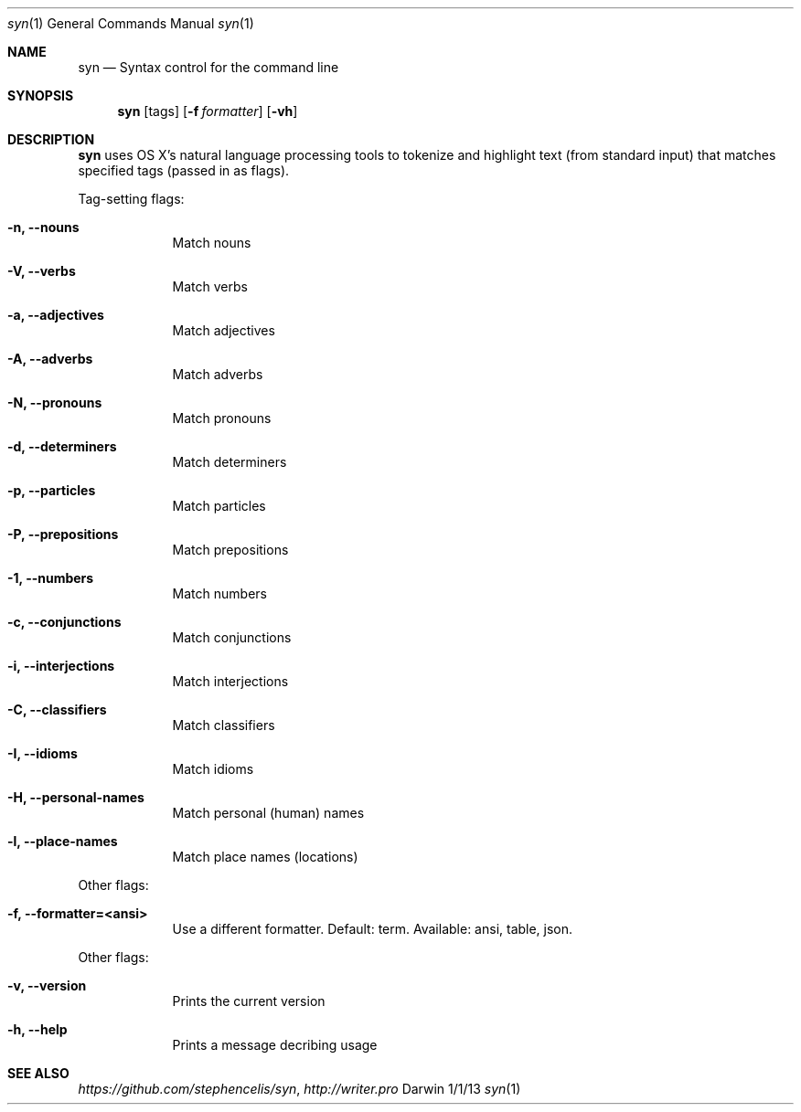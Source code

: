 .\"Modified from man(1) of FreeBSD, the NetBSD mdoc.template, and mdoc.samples.
.\"See Also:
.\"man mdoc.samples for a complete listing of options
.\"man mdoc for the short list of editing options
.\"/usr/share/misc/mdoc.template
.Dd 1/1/13               \" DATE
.Dt syn 1      \" Program name and manual section number 
.Os Darwin
.Sh NAME                 \" Section Header - required - don't modify 
.Nm syn
.\" The following lines are read in generating the apropos(man -k) database. Use only key
.\" words here as the database is built based on the words here and in the .ND line. 
.\" Use .Nm macro to designate other names for the documented program.
.Nd Syntax control for the command line
.\" .Nd macro parsed for whatis database.
.Sh SYNOPSIS             \" Section Header - required - don't modify
.Nm
.Op tags
.Op Fl f Ar formatter
.Op Fl vh                \" [-vh]
.Sh DESCRIPTION          \" Section Header - required - don't modify
.Nm
uses OS X's natural language processing tools to tokenize and highlight text (from standard input) that matches specified tags (passed in as flags).
.\" Underlining is accomplished with the .Ar macro
.Pp                      \" Inserts a space
Tag-setting flags:
.Bl -tag -width -indent  \" Differs from above in tag removed 
.It Fl n, -nouns         \"-n flag as a list item
Match nouns
.It Fl V, -verbs
Match verbs
.It Fl a, -adjectives
Match adjectives
.It Fl A, -adverbs
Match adverbs
.It Fl N, -pronouns
Match pronouns
.It Fl d, -determiners
Match determiners
.It Fl p, -particles
Match particles
.It Fl P, -prepositions
Match prepositions
.It Fl 1, -numbers
Match numbers
.It Fl c, -conjunctions
Match conjunctions
.It Fl i, -interjections
Match interjections
.It Fl C, -classifiers
Match classifiers
.It Fl I, -idioms
Match idioms
.It Fl H, -personal-names
Match personal (human) names
.It Fl l, -place-names
Match place names (locations)
.El                      \" Ends the list
.Pp
Other flags:
.Bl -tag -width -indent  \" Differs from above in tag removed
.It Fl f, -formatter=<ansi>
Use a different formatter. Default: term. Available: ansi, table, json.
.El                      \" Ends the list
.Pp
Other flags:
.Bl -tag -width -indent  \" Differs from above in tag removed 
.It Fl v, -version
Prints the current version
.It Fl h, -help
Prints a message decribing usage
.El                      \" Ends the list
.\" .Sh ENVIRONMENT      \" May not be needed
.\" .Bl -tag -width "ENV_VAR_1" -indent \" ENV_VAR_1 is width of the string ENV_VAR_1
.\" .It Ev ENV_VAR_1
.\" Description of ENV_VAR_1
.\" .It Ev ENV_VAR_2
.\" Description of ENV_VAR_2
.\" .El                      
.\" .Sh FILES                \" File used or created by the topic of the man page
.\" .Bl -tag -width "/Users/joeuser/Library/really_long_file_name" -compact
.\" .It Pa /usr/share/file_name
.\" FILE_1 description
.\" .It Pa /Users/joeuser/Library/really_long_file_name
.\" FILE_2 description
.\" .El                      \" Ends the list
.\" .Sh DIAGNOSTICS       \" May not be needed
.\" .Bl -diaggg.\" .It Diagnostic Tag
.\" Diagnostic informtion here.
.\" .It Diagnostic Tag
.\" Diagnostic informtion here.
.\" .El
.Sh SEE ALSO
.\" List links in ascending order by section, alphabetically within a section.
.\" Please do not reference files that do not exist without filing a bug report
.Xr https://github.com/stephencelis/syn ,
.Xr http://writer.pro
.\" .Sh BUGS              \" Document known, unremedied bugs
.\" .Sh HISTORY           \" Document history if command behaves in a unique manner
